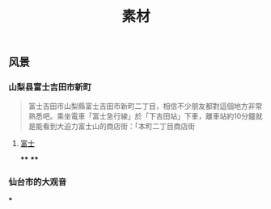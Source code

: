 #+TITLE: 素材

** 风景
*** 山梨县富士吉田市新町
#+BEGIN_QUOTE
富士吉田市山梨縣富士吉田市新町二丁目，相信不少朋友都對這個地方非常熟悉吧。乘坐電車「富士急行線」於「下吉田站」下車，離車站約10分鐘就是能看到大迫力富士山的商店街：「本町二丁目商店街
#+END_QUOTE
**** [[https://scontent-sjc3-1.xx.fbcdn.net/v/t1.0-0/p640x640/131136423_3349703938472824_1780081892475324014_o.jpg?_nc_cat=107&ccb=2&_nc_sid=8024bb&_nc_ohc=YoBZIu-6b30AX_zi_sc&_nc_ht=scontent-sjc3-1.xx&tp=6&oh=f57e0569b8248bf06366f027b723a5ae&oe=600774B7][富士]]
****
****
*** 仙台市的大观音
***
